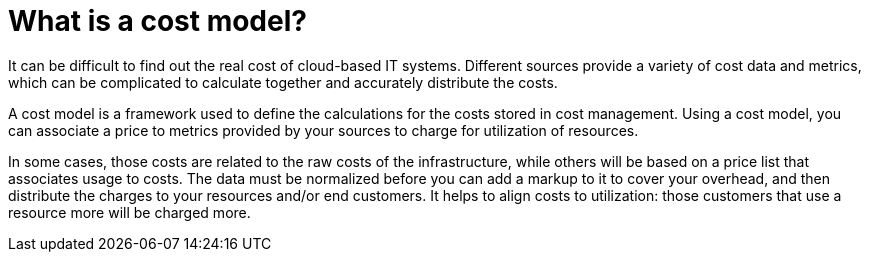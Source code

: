 // Module included in the following assemblies:
//
// assembly-using-cost-models.adoc
:_module-type: CONCEPT
:experimental:

[id="what-is-a-cost-model_{context}"]
= What is a cost model?

[role="_abstract"]
It can be difficult to find out the real cost of cloud-based IT systems. Different sources provide a variety of cost
data and metrics, which can be complicated to calculate together and accurately distribute the costs.

A cost model is a framework used to define the calculations for the costs stored in cost management. Using a cost model, you can associate a price to metrics provided by your
sources to charge for utilization of resources.

In some cases, those costs are related to the raw costs
of the infrastructure, while others will be based on a price list that associates usage to costs. The
data must be normalized before you can add a markup to it to cover your overhead,
and then distribute the charges to your resources and/or end customers. It helps to align costs to utilization: those customers that use a resource more will be charged more.
